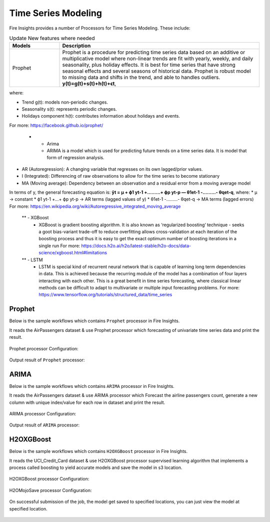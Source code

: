 Time Series Modeling
--------------------

Fire Insights provides a number of Processors for Time Series Modeling. These include:

.. list-table:: Update New features where needed
   :widths: 10 40
   :header-rows: 1

   * - Models
     - Description
   * - Prophet
     - Prophet is a procedure for predicting time series data based on an additive or multiplicative model where non-linear trends are fit with yearly, weekly, and daily seasonality, plus holiday effects. It is best for time series that have strong seasonal effects and several seasons of historical data. Prophet is robust model to missing data and shifts in the trend, and able to handles outliers. **y(t)=g(t)+s(t)+h(t)+ϵt**,
where:

* Trend g(t): models non-periodic changes.

* Seasonality s(t): represents periodic changes.

* Holidays component h(t): contributes information about holidays and events.

For more: https://facebook.github.io/prophet/

   * - Arima
     - ARIMA is a model which is used for predicting future trends on a time series data. It is model that form of regression analysis.
* AR (Autoregression): A changing variable that regresses on its own lagged/prior values.
* I (Integrated): Differencing of raw observations to allow for the time series to become stationary
* MA (Moving average): Dependency between an observation and a residual error from a moving average model
In terms of y, the general forecasting equation is:
**ŷt = μ + ϕ1 yt-1 +………+ ϕp yt-p — θ1et-1 -………- θqet-q**,
where:
* μ → constant
* ϕ1 yt-1 +…+ ϕp yt-p → AR terms (lagged values of y)
* θ1et-1 -………- θqet-q → MA terms (lagged errors)
For more: https://en.wikipedia.org/wiki/Autoregressive_integrated_moving_average


   ** - XGBoost
     - XGBoost is gradient boosting algorithm. It is also known as ‘regularized boosting‘ technique - seeks a goot bias-variant trade-off to reduce overfitting
       allows cross-validation at each iteration of the boosting process and thus it is easy to get the exact optimum number of boosting iterations in a single          run
       For more: https://docs.h2o.ai/h2o/latest-stable/h2o-docs/data-science/xgboost.html#limitations



   ** - LSTM
     - LSTM is special kind of recurrent neural network that is capable of learning long term dependencies in data. This is achieved because the recurring module        of the model has a combination of four layers interacting with each other. This is a great benefit in time series forecasting, where classical linear              methods can be difficult to adapt to multivariate or multiple input forecasting problems.
       For more: https://www.tensorflow.org/tutorials/structured_data/time_series

Prophet
=======

Below is the sample workflows which contains ``Prophet`` processor in Fire Insights.

It reads the AirPassengers dataset & use Prophet processor which forecasting of univariate time series data and print the result.

.. figure:: ../_assets/ml_userguide/prophet.PNG
   :alt: ml_userguide
   :align: center
   :width: 60%

Prophet processor Configuration:

.. figure:: ../_assets/ml_userguide/prophet_processor.PNG
   :alt: ml_userguide
   :align: center
   :width: 60%
   
Output result of ``Prophet`` processor:  

.. figure:: ../_assets/ml_userguide/prophet_result.PNG
   :alt: ml_userguide
   :align: center
   :width: 60%

ARIMA
=====

Below is the sample workflows which contains ``ARIMA`` processor in Fire Insights.

It reads the AirPassengers dataset & use ARIMA processor which Forecast the airline passengers count, generate a new column with unique index/value for each row in dataset and print the result.

.. figure:: ../../_assets/ml_userguide/arima.PNG
   :alt: ml_userguide
   :align: center
   :width: 60%
   
ARIMA processor Configuration:

.. figure:: ../_assets/ml_userguide/arima_processor.PNG
   :alt: ml_userguide
   :align: center
   :width: 60%
   
Output result of ``ARIMA`` processor:     

.. figure:: ../_assets/ml_userguide/arima_result.PNG
   :alt: ml_userguide
   :align: center
   :width: 60%

H2OXGBoost
==========

Below is the sample workflows which contains ``H2OXGBoost`` processor in Fire Insights.

It reads the UCI_Credit_Card dataset & use H2OXGBoost processor supervised learning algorithm that implements a process called boosting to yield accurate models and save the model in s3 location.

.. figure:: ../_assets/ml_userguide/xgboost.PNG
   :alt: ml_userguide
   :align: center
   :width: 60%

H2OXGBoost processor Configuration:

.. figure:: ../_assets/ml_userguide/xgboost_config.PNG
   :alt: ml_userguide
   :align: center
   :width: 60%

H2OMojoSave processor Configuration:

.. figure:: ../_assets/ml_userguide/model_save.PNG
   :alt: ml_userguide
   :align: center
   :width: 60%

On successful submission of the job, the model get saved to specified locations, you can just view the model at specified location.

.. figure:: ../_assets/ml_userguide/jobsubmission.PNG
   :alt: ml_userguide
   :align: center
   :width: 60%

.. figure:: ../_assets/ml_userguide/modellocation.PNG
   :alt: ml_userguide
   :align: center
   :width: 60%


